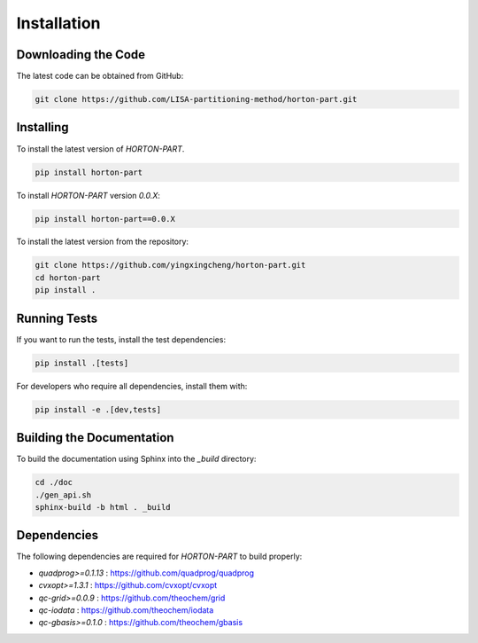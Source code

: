 .. _usr_installation:

Installation
############

Downloading the Code
====================

The latest code can be obtained from GitHub:

.. code-block:: bash

   git clone https://github.com/LISA-partitioning-method/horton-part.git

Installing
==========

To install the latest version of `HORTON-PART`.

.. code-block:: bash

   pip install horton-part

To install `HORTON-PART` version `0.0.X`:

.. code-block:: bash

   pip install horton-part==0.0.X

To install the latest version from the repository:

.. code-block:: bash

   git clone https://github.com/yingxingcheng/horton-part.git
   cd horton-part
   pip install .

Running Tests
=============

If you want to run the tests, install the test dependencies:

.. code-block:: bash

   pip install .[tests]

For developers who require all dependencies, install them with:

.. code-block:: bash

   pip install -e .[dev,tests]

Building the Documentation
==========================

To build the documentation using Sphinx into the `_build` directory:

.. code-block:: bash

    cd ./doc
    ./gen_api.sh
    sphinx-build -b html . _build

Dependencies
============

The following dependencies are required for `HORTON-PART` to build properly:

- `quadprog>=0.1.13` : https://github.com/quadprog/quadprog
- `cvxopt>=1.3.1` : https://github.com/cvxopt/cvxopt
- `qc-grid>=0.0.9` : https://github.com/theochem/grid
- `qc-iodata` : https://github.com/theochem/iodata
- `qc-gbasis>=0.1.0` : https://github.com/theochem/gbasis
